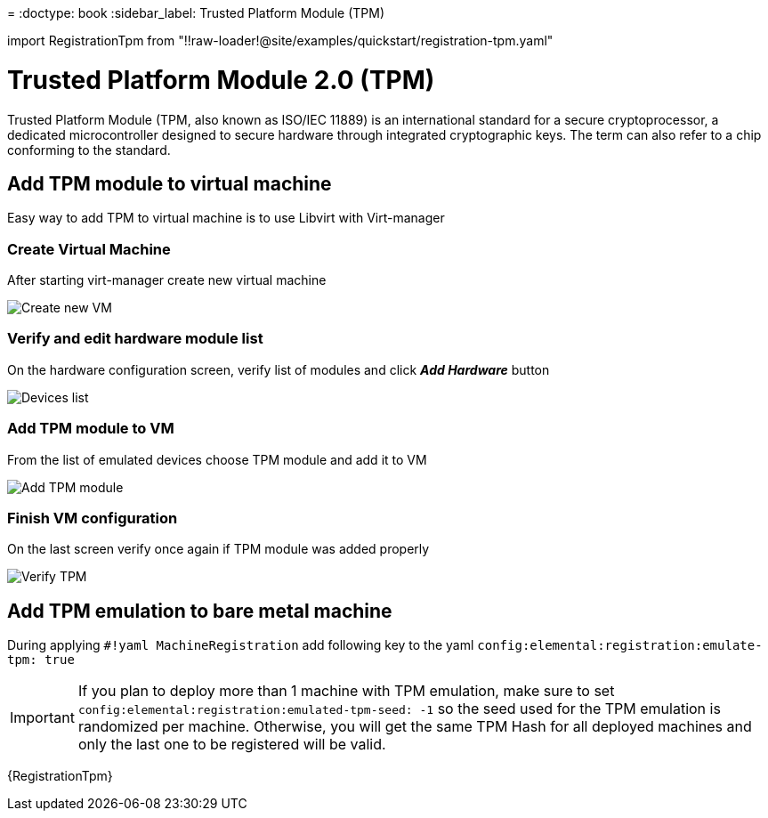 =
:doctype: book
:sidebar_label: Trusted Platform Module (TPM)

import RegistrationTpm from "!!raw-loader!@site/examples/quickstart/registration-tpm.yaml"

= Trusted Platform Module 2.0 (TPM)

Trusted Platform Module (TPM, also known as ISO/IEC 11889) is an international standard for a secure cryptoprocessor, a dedicated microcontroller designed to secure hardware through integrated cryptographic keys. The term can also refer to a chip conforming to the standard.

== Add TPM module to virtual machine

Easy way to add TPM to virtual machine is to use Libvirt with Virt-manager

=== Create Virtual Machine

After starting virt-manager create new virtual machine

image::images/tpm1.png[Create new VM]

=== Verify and edit hardware module list

On the hardware configuration screen, verify list of modules and click *_Add Hardware_* button

image::images/tpm2.png[Devices list]

=== Add TPM module to VM

From the list of emulated devices choose TPM module and add it to VM

image::images/tpm3.png[Add TPM module]

=== Finish VM configuration

On the last screen verify once again if TPM module was added properly

image::images/tpm4.png[Verify TPM]

== Add TPM emulation to bare metal machine

During applying `#!yaml MachineRegistration` add following key to the yaml `config:elemental:registration:emulate-tpm: true`

[IMPORTANT]
====
If you plan to deploy more than 1 machine with TPM emulation, make sure to set `config:elemental:registration:emulated-tpm-seed: -1`
so the seed used for the TPM emulation is randomized per machine. Otherwise, you will get the same TPM Hash for all deployed machines and only the last
one to be registered will be valid.
====
+++<CodeBlock language="yaml" title="registration-tpm.yaml" showLineNumbers="">+++\{RegistrationTpm}+++</CodeBlock>+++

